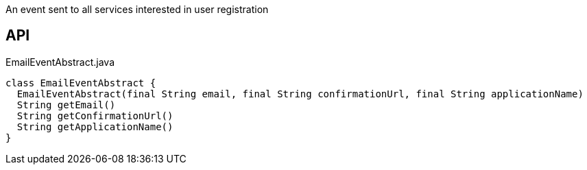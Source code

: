 :Notice: Licensed to the Apache Software Foundation (ASF) under one or more contributor license agreements. See the NOTICE file distributed with this work for additional information regarding copyright ownership. The ASF licenses this file to you under the Apache License, Version 2.0 (the "License"); you may not use this file except in compliance with the License. You may obtain a copy of the License at. http://www.apache.org/licenses/LICENSE-2.0 . Unless required by applicable law or agreed to in writing, software distributed under the License is distributed on an "AS IS" BASIS, WITHOUT WARRANTIES OR  CONDITIONS OF ANY KIND, either express or implied. See the License for the specific language governing permissions and limitations under the License.

An event sent to all services interested in user registration

== API

[source,java]
.EmailEventAbstract.java
----
class EmailEventAbstract {
  EmailEventAbstract(final String email, final String confirmationUrl, final String applicationName)
  String getEmail()
  String getConfirmationUrl()
  String getApplicationName()
}
----

